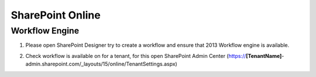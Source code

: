 SharePoint Online
=================

Workflow Engine
---------------

1. Please open SharePoint Designer try to create a workflow and ensure that 2013 Workflow engine is available. 

.. image:: ../_static/img/troubleshooting/Workflow-Engine-2013-Test.png 
   :alt: SharePoint Workflow engine test

\

2. Check workflow is available on for a tenant, for this open SharePoint Admin Center (https://**[TenantName]**-admin.sharepoint.com/_layouts/15/online/TenantSettings.aspx)

.. image:: ../_static/img/troubleshooting/TenantSettingsExample.png
   :alt: Correct tenant settings


\
